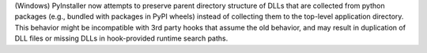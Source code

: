 (Windows) PyInstaller now attempts to preserve parent directory structure
of DLLs that are collected from python packages (e.g., bundled with
packages in PyPI wheels) instead of collecting them to the top-level
application directory. This behavior might be incompatible with 3rd
party hooks that assume the old behavior, and may result in duplication
of DLL files or missing DLLs in hook-provided runtime search paths.
